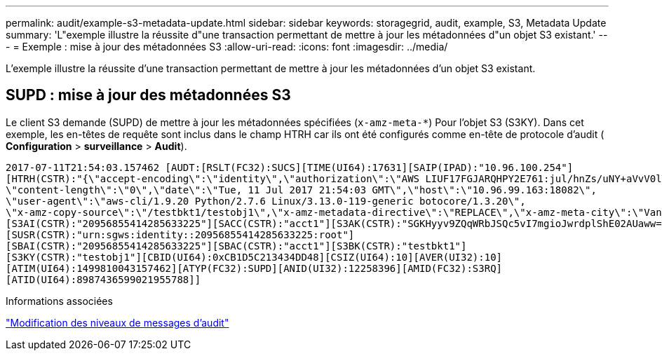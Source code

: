 ---
permalink: audit/example-s3-metadata-update.html 
sidebar: sidebar 
keywords: storagegrid, audit, example, S3, Metadata Update 
summary: 'L"exemple illustre la réussite d"une transaction permettant de mettre à jour les métadonnées d"un objet S3 existant.' 
---
= Exemple : mise à jour des métadonnées S3
:allow-uri-read: 
:icons: font
:imagesdir: ../media/


[role="lead"]
L'exemple illustre la réussite d'une transaction permettant de mettre à jour les métadonnées d'un objet S3 existant.



== SUPD : mise à jour des métadonnées S3

Le client S3 demande (SUPD) de mettre à jour les métadonnées spécifiées (`x-amz-meta-*`) Pour l'objet S3 (S3KY). Dans cet exemple, les en-têtes de requête sont inclus dans le champ HTRH car ils ont été configurés comme en-tête de protocole d'audit (** Configuration** > **surveillance** > **Audit**).

[listing]
----
2017-07-11T21:54:03.157462 [AUDT:[RSLT(FC32):SUCS][TIME(UI64):17631][SAIP(IPAD):"10.96.100.254"]
[HTRH(CSTR):"{\"accept-encoding\":\"identity\",\"authorization\":\"AWS LIUF17FGJARQHPY2E761:jul/hnZs/uNY+aVvV0lTSYhEGts=\",
\"content-length\":\"0\",\"date\":\"Tue, 11 Jul 2017 21:54:03 GMT\",\"host\":\"10.96.99.163:18082\",
\"user-agent\":\"aws-cli/1.9.20 Python/2.7.6 Linux/3.13.0-119-generic botocore/1.3.20\",
\"x-amz-copy-source\":\"/testbkt1/testobj1\",\"x-amz-metadata-directive\":\"REPLACE\",\"x-amz-meta-city\":\"Vancouver\"}"]
[S3AI(CSTR):"20956855414285633225"][SACC(CSTR):"acct1"][S3AK(CSTR):"SGKHyyv9ZQqWRbJSQc5vI7mgioJwrdplShE02AUaww=="]
[SUSR(CSTR):"urn:sgws:identity::20956855414285633225:root"]
[SBAI(CSTR):"20956855414285633225"][SBAC(CSTR):"acct1"][S3BK(CSTR):"testbkt1"]
[S3KY(CSTR):"testobj1"][CBID(UI64):0xCB1D5C213434DD48][CSIZ(UI64):10][AVER(UI32):10]
[ATIM(UI64):1499810043157462][ATYP(FC32):SUPD][ANID(UI32):12258396][AMID(FC32):S3RQ]
[ATID(UI64):8987436599021955788]]
----
.Informations associées
link:changing-audit-message-levels.html["Modification des niveaux de messages d'audit"]
